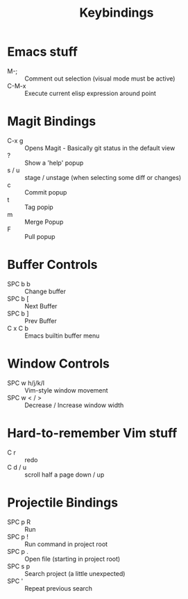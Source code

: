 #+title: Keybindings

* Emacs stuff
- M-; :: Comment out selection (visual mode must be active)
- C-M-x :: Execute current elisp expression around point

* Magit Bindings
- C-x g :: Opens Magit - Basically git status in the default view
- ? :: Show a 'help' popup
- s / u :: stage / unstage (when selecting some diff or changes)
- c :: Commit popup
- t :: Tag popip
- m :: Merge Popup
- F :: Pull popup

* Buffer Controls
- SPC b b :: Change buffer
- SPC b [ :: Next Buffer
- SPC b ] :: Prev Buffer
- C x C b :: Emacs builtin buffer menu

* Window Controls
- SPC w h/j/k/l :: Vim-style window movement
- SPC w < / > ::  Decrease / Increase window width

* Hard-to-remember Vim stuff
- C r :: redo
- C d / u :: scroll half a page down / up

* Projectile Bindings
- SPC p R :: Run
- SPC p ! :: Run command in project root
- SPC p . :: Open file (starting in project root)
- SPC s p :: Search project (a little unexpected)
- SPC ' :: Repeat previous search
